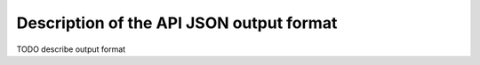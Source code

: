 .. _return_format:

Description of the API JSON output format
=========================================

TODO describe output format
